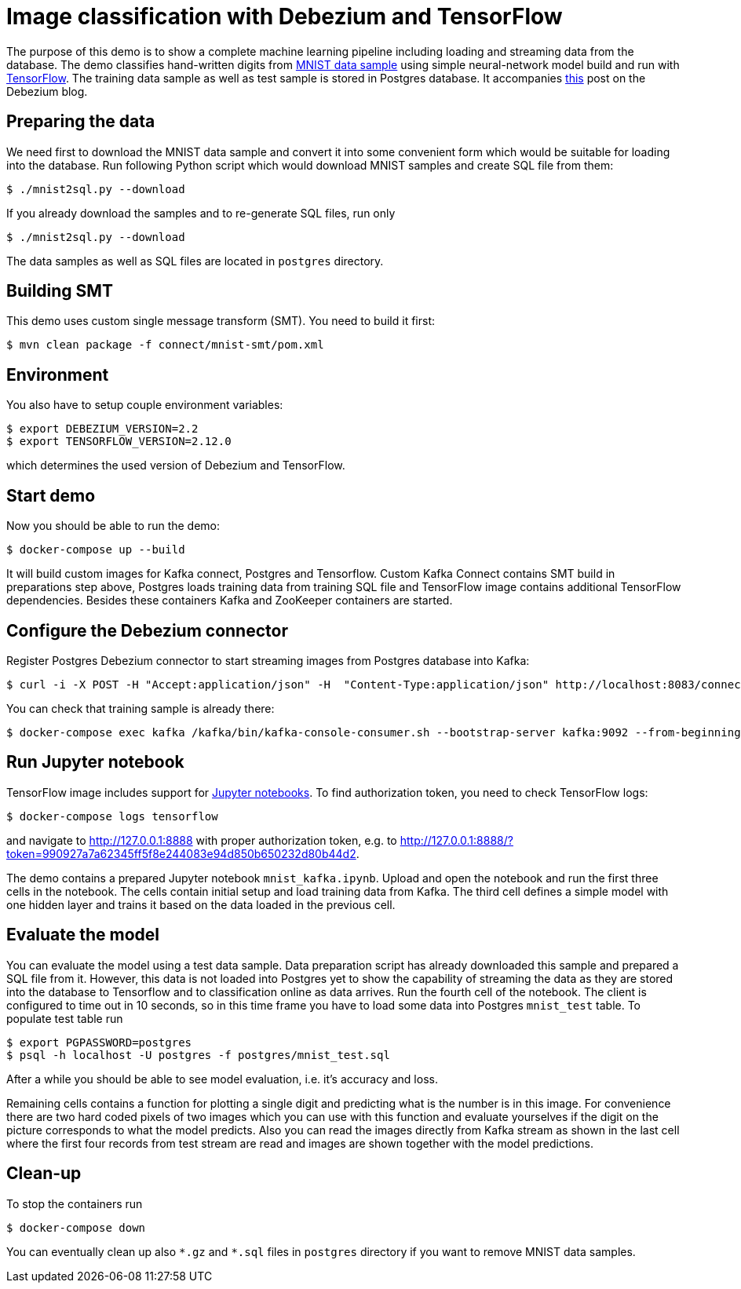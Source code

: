 = Image classification with Debezium and TensorFlow

The purpose of this demo is to show a complete machine learning pipeline including loading and streaming data from the database. 
The demo classifies hand-written digits from http://yann.lecun.com/exdb/mnist/[MNIST data sample] using simple neural-network model build and run with https://www.tensorflow.org/[TensorFlow].
The training data sample as well as test sample is stored in Postgres database.
It accompanies http://TBD[this] post on the Debezium blog.

== Preparing the data

We need first to download the MNIST data sample and convert it into some convenient form which would be suitable for loading into the database.
Run following Python script which would download MNIST samples and create SQL file from them:

```
$ ./mnist2sql.py --download
```

If you already download the samples and to re-generate SQL files, run only

```
$ ./mnist2sql.py --download
```

The data samples as well as SQL files are located in `postgres` directory.

== Building SMT

This demo uses custom single message transform (SMT).
You need to build it first:

```
$ mvn clean package -f connect/mnist-smt/pom.xml
```

== Environment

You also have to setup couple environment variables:

```
$ export DEBEZIUM_VERSION=2.2
$ export TENSORFLOW_VERSION=2.12.0
```

which determines the used version of Debezium and TensorFlow.

== Start demo

Now you should be able to run the demo:

```
$ docker-compose up --build
```

It will build custom images for Kafka connect, Postgres and Tensorflow.
Custom Kafka Connect contains SMT build in preparations step above, Postgres loads training data from training SQL file and TensorFlow image contains additional TensorFlow dependencies.
Besides these containers Kafka and ZooKeeper containers are started.

== Configure the Debezium connector

Register Postgres Debezium connector to start streaming images from Postgres database into Kafka:

```
$ curl -i -X POST -H "Accept:application/json" -H  "Content-Type:application/json" http://localhost:8083/connectors/ -d @register-postgres.json
```

You can check that training sample is already there:

```
$ docker-compose exec kafka /kafka/bin/kafka-console-consumer.sh --bootstrap-server kafka:9092 --from-beginning --property print.key=true --topic tf.public.mnist_train
```

== Run Jupyter notebook

TensorFlow image includes support for https://jupyter.org/[Jupyter notebooks].
To find authorization token, you need to check TensorFlow logs:

```
$ docker-compose logs tensorflow
```

and navigate to http://127.0.0.1:8888 with proper authorization token, e.g. to http://127.0.0.1:8888/?token=990927a7a62345ff5f8e244083e94d850b650232d80b44d2.

The demo contains a prepared Jupyter notebook `mnist_kafka.ipynb`.
Upload and open the notebook and run the first three cells in the notebook.
The cells contain initial setup and load training data from Kafka.
The third cell defines a simple model with one hidden layer and trains it based on the data loaded in the previous cell.

== Evaluate the model

You can evaluate the model using a test data sample.
Data preparation script has already downloaded this sample and prepared a SQL file from it.
However, this data is not loaded into Postgres yet to show the capability of streaming the data as they are stored into the database to Tensorflow and to classification online as data arrives.
Run the fourth cell of the notebook.
The client is configured to time out in 10 seconds, so in this time frame you have to load some data into Postgres `mnist_test` table.
To populate test table run

```
$ export PGPASSWORD=postgres
$ psql -h localhost -U postgres -f postgres/mnist_test.sql
```

After a while you should be able to see model evaluation, i.e. it's accuracy and loss.

Remaining cells contains a function for plotting a single digit and predicting what is the number is in this image.
For convenience there are two hard coded pixels of two images which you can use with this function and evaluate yourselves if the digit on the picture corresponds to what the model predicts. 
Also you can read the images directly from Kafka stream as shown in the last cell where the first four records from test stream are read and images are shown together with the model predictions.

== Clean-up

To stop the containers run

```
$ docker-compose down
```

You can eventually clean up also `\*.gz` and `*.sql` files in `postgres` directory if you want to remove MNIST data samples.
